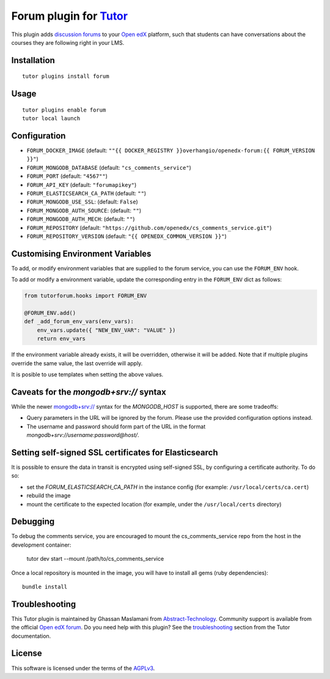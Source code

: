 Forum plugin for `Tutor <https://docs.tutor.edly.io>`__
============================================================

This plugin adds `discussion forums <https://github.com/openedx/cs_comments_service>`__ to your `Open edX <https://openedx.org/>`__ platform, such that students can have conversations about the courses they are following right in your LMS.

.. image:: https://overhang.io/static/catalog/screenshots/forum.png
  :alt: Forum screenshot

Installation
------------

::

    tutor plugins install forum

Usage
-----

::

    tutor plugins enable forum
    tutor local launch

Configuration
-------------

- ``FORUM_DOCKER_IMAGE`` (default: ``""{{ DOCKER_REGISTRY }}overhangio/openedx-forum:{{ FORUM_VERSION }}"``)
- ``FORUM_MONGODB_DATABASE`` (default: ``"cs_comments_service"``)
- ``FORUM_PORT`` (default: ``"4567""``)
- ``FORUM_API_KEY`` (default: ``"forumapikey"``)
- ``FORUM_ELASTICSEARCH_CA_PATH`` (default: ``""``)
- ``FORUM_MONGODB_USE_SSL``: (default: ``False``)
- ``FORUM_MONGODB_AUTH_SOURCE``: (default: ``""``)
- ``FORUM_MONGODB_AUTH_MECH``: (default: ``""``)
- ``FORUM_REPOSITORY`` (default: ``"https://github.com/openedx/cs_comments_service.git"``)
- ``FORUM_REPOSITORY_VERSION`` (default: ``"{{ OPENEDX_COMMON_VERSION }}"``)

Customising Environment Variables
---------------------------------

To add, or modify environment variables that are supplied to the forum service,
you can use the ``FORUM_ENV`` hook.

To add or modify a environment variable, update the corresponding entry in the
``FORUM_ENV`` dict as follows:

.. code-block:: python

    from tutorforum.hooks import FORUM_ENV

    @FORUM_ENV.add()
    def _add_forum_env_vars(env_vars):
        env_vars.update({ "NEW_ENV_VAR": "VALUE" })
        return env_vars

If the environment variable already exists, it will be overridden, otherwise it
will be added. Note that if multiple plugins override the same value, the last
override will apply.

It is posible to use templates when setting the above values.


Caveats for the `mongodb+srv://` syntax
---------------------------------------

While the newer `mongodb+srv:// <https://www.mongodb.com/developer/products/mongodb/srv-connection-strings/>`__ syntax for the `MONGODB_HOST` is supported, there are some tradeoffs:

- Query parameters in the URL will be ignored by the forum. Please use the provided configuration options instead.
- The username and password should form part of the URL in the format `mongodb+srv://username:password@host/`.

Setting self-signed SSL certificates for Elasticsearch
------------------------------------------------------

It is possible to ensure the data in transit is encrypted using self-signed SSL, by configuring a certificate authority. To do so:

- set the `FORUM_ELASTICSEARCH_CA_PATH` in the instance config (for example: ``/usr/local/certs/ca.cert``)
- rebuild the image
- mount the certificate to the expected location (for example, under the ``/usr/local/certs`` directory)

Debugging
---------

To debug the comments service, you are encouraged to mount the cs_comments_service repo from the host in the development container:

    tutor dev start --mount /path/to/cs_comments_service

Once a local repository is mounted in the image, you will have to install all gems (ruby dependencies)::

    bundle install

Troubleshooting
---------------

This Tutor plugin is maintained by Ghassan Maslamani from `Abstract-Technology <https://abstract-technology.de>`__. Community support is available from the official `Open edX forum <https://discuss.openedx.org>`__. Do you need help with this plugin? See the `troubleshooting <https://docs.tutor.edly.io/troubleshooting.html>`__ section from the Tutor documentation.

License
-------

This software is licensed under the terms of the `AGPLv3 <https://www.gnu.org/licenses/agpl-3.0.en.html>`__.
